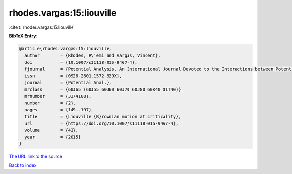rhodes.vargas:15:liouville
==========================

:cite:t:`rhodes.vargas:15:liouville`

**BibTeX Entry:**

.. code-block:: bibtex

   @article{rhodes.vargas:15:liouville,
     author        = {Rhodes, R\'emi and Vargas, Vincent},
     doi           = {10.1007/s11118-015-9467-4},
     fjournal      = {Potential Analysis. An International Journal Devoted to the Interactions between Potential Theory, Probability Theory, Geometry and Functional Analysis},
     issn          = {0926-2601,1572-929X},
     journal       = {Potential Anal.},
     mrclass       = {60J65 (60J55 60J60 60J70 60J80 60K40 81T40)},
     mrnumber      = {3374108},
     number        = {2},
     pages         = {149--197},
     title         = {Liouville {B}rownian motion at criticality},
     url           = {https://doi.org/10.1007/s11118-015-9467-4},
     volume        = {43},
     year          = {2015}
   }

`The URL link to the source <https://doi.org/10.1007/s11118-015-9467-4>`__


`Back to index <../By-Cite-Keys.html>`__
